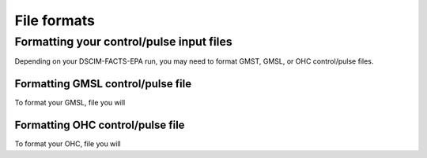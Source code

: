 File formats
------------

Formatting your control/pulse input files
^^^^^^^^^^^^^^^^^^^^^^^^^^^^^^^^^^^^^^^^^

Depending on your DSCIM-FACTS-EPA run, you may need to format GMST, GMSL, or OHC control/pulse files.

.. _GMSL:

Formatting GMSL control/pulse file
""""""""""""""""""""""""""""""""""

To format your GMSL, file you will 

.. _OHC:

Formatting OHC control/pulse file
"""""""""""""""""""""""""""""""""

To format your OHC, file you will 
